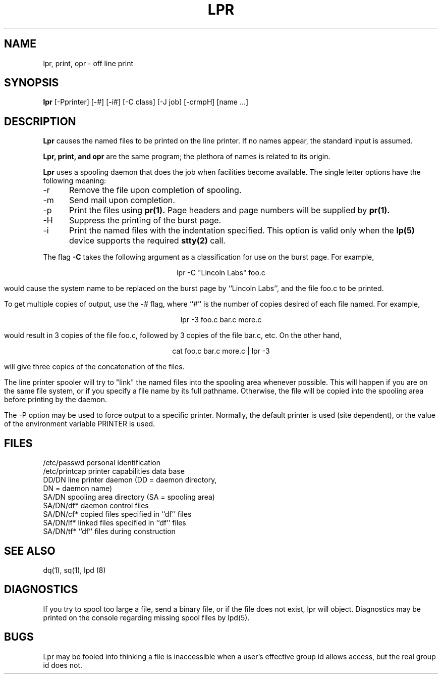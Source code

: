 .TH LPR 1 SYTEK
.ad
.SH NAME
lpr, print, opr - off line print
.SH SYNOPSIS
.B lpr
[\-Pprinter] [\-#] [\-i#] [\-C class] [\-J job] [\-crmpH] [name ...]
.SH DESCRIPTION
.B Lpr
causes the named files to be printed
on the line printer.  If no names
appear, the standard input is assumed.
.PP
.B Lpr,
.B print, and
.B opr
are the same program; the plethora of names
is related to its origin.
.PP
.B Lpr
uses a spooling daemon that does the job when facilities
become available.  The single letter options have the
following meaning:
.IP -r 5
Remove the file upon completion of spooling.
.IP -m 5
Send mail upon completion.
.IP -p 5
Print the files using
.B pr(1).
Page headers and page numbers will be supplied by
.B pr(1).
.IP -H 5
Suppress the printing of the burst page.
.IP -i 5
Print the named files with the indentation specified.
This option is valid only when the
.B lp(5)
device supports the required
.B stty(2)
call.
.PP 
The flag
.B \-C
takes the following argument as a classification
for use on the burst page.  For example,
.sp 1
.ce
lpr -C "Lincoln Labs" foo.c
.sp 1
would cause the system name
to be replaced on the burst page by ``Lincoln Labs'',
and the file foo.c to be printed.
.PP
To get multiple copies of output, use the \-# flag,
where ``#'' is the number of copies desired of each file
named.  For example,
.sp 1
.ce
lpr -3 foo.c bar.c more.c
.sp 1
would result in 3 copies of the file foo.c, followed by 3 copies
of the file bar.c, etc.  On the other hand, 
.sp 1
.ce
cat foo.c bar.c more.c | lpr -3
.sp 1
will give three copies of the concatenation of the files.
.PP
The line printer spooler will try to "link" the named files
into the spooling area whenever possible.  This will happen
if you are on the same file system, or if you specify a file
name by its full pathname.  Otherwise, the file will be copied
into the spooling area before printing by the daemon.
.PP
The \-P option may be used to force output to a specific printer.  Normally,
the default printer is used (site dependent), or the value of the
environment variable PRINTER is used.
.SH FILES
.nf
/etc/passwd       	personal identification
/etc/printcap      printer capabilities data base
DD/DN              line printer daemon (DD = daemon directory,
                   DN = daemon name)
SA/DN              spooling area directory (SA = spooling area)
SA/DN/df*          daemon control files
SA/DN/cf*          copied files specified in ``df'' files
SA/DN/lf*          linked files specified in ``df'' files
SA/DN/tf*          ``df'' files during construction
.fi
.SH "SEE ALSO"
dq(1), sq(1), lpd (8)
.SH DIAGNOSTICS
If you try to spool too large a file, send a binary file,
or if the file does not exist, lpr will
object.  Diagnostics may be printed on the console
regarding missing spool files by lpd(5).
.SH BUGS
Lpr may be fooled into thinking a file is inaccessible when
a user's effective group id allows access, but the real group
id does not.
